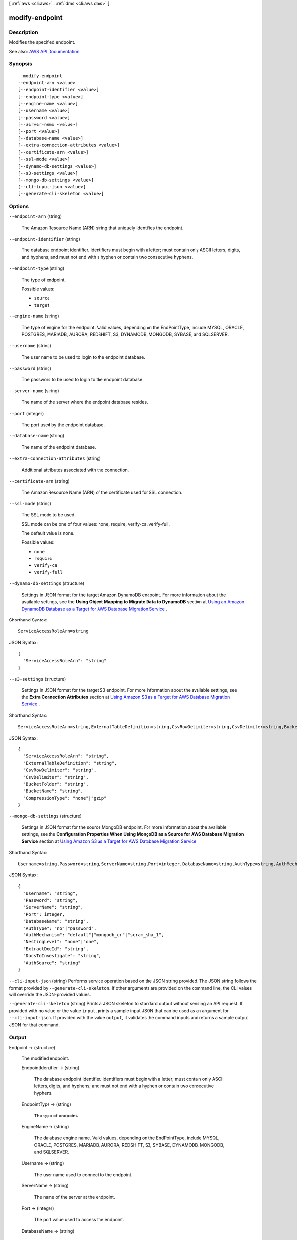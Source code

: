 [ :ref:`aws <cli:aws>` . :ref:`dms <cli:aws dms>` ]

.. _cli:aws dms modify-endpoint:


***************
modify-endpoint
***************



===========
Description
===========



Modifies the specified endpoint.



See also: `AWS API Documentation <https://docs.aws.amazon.com/goto/WebAPI/dms-2016-01-01/ModifyEndpoint>`_


========
Synopsis
========

::

    modify-endpoint
  --endpoint-arn <value>
  [--endpoint-identifier <value>]
  [--endpoint-type <value>]
  [--engine-name <value>]
  [--username <value>]
  [--password <value>]
  [--server-name <value>]
  [--port <value>]
  [--database-name <value>]
  [--extra-connection-attributes <value>]
  [--certificate-arn <value>]
  [--ssl-mode <value>]
  [--dynamo-db-settings <value>]
  [--s3-settings <value>]
  [--mongo-db-settings <value>]
  [--cli-input-json <value>]
  [--generate-cli-skeleton <value>]




=======
Options
=======

``--endpoint-arn`` (string)


  The Amazon Resource Name (ARN) string that uniquely identifies the endpoint.

  

``--endpoint-identifier`` (string)


  The database endpoint identifier. Identifiers must begin with a letter; must contain only ASCII letters, digits, and hyphens; and must not end with a hyphen or contain two consecutive hyphens.

  

``--endpoint-type`` (string)


  The type of endpoint.

  

  Possible values:

  
  *   ``source``

  
  *   ``target``

  

  

``--engine-name`` (string)


  The type of engine for the endpoint. Valid values, depending on the EndPointType, include MYSQL, ORACLE, POSTGRES, MARIADB, AURORA, REDSHIFT, S3, DYNAMODB, MONGODB, SYBASE, and SQLSERVER.

  

``--username`` (string)


  The user name to be used to login to the endpoint database.

  

``--password`` (string)


  The password to be used to login to the endpoint database.

  

``--server-name`` (string)


  The name of the server where the endpoint database resides.

  

``--port`` (integer)


  The port used by the endpoint database.

  

``--database-name`` (string)


  The name of the endpoint database.

  

``--extra-connection-attributes`` (string)


  Additional attributes associated with the connection.

  

``--certificate-arn`` (string)


  The Amazon Resource Name (ARN) of the certificate used for SSL connection.

  

``--ssl-mode`` (string)


  The SSL mode to be used.

   

  SSL mode can be one of four values: none, require, verify-ca, verify-full. 

   

  The default value is none.

  

  Possible values:

  
  *   ``none``

  
  *   ``require``

  
  *   ``verify-ca``

  
  *   ``verify-full``

  

  

``--dynamo-db-settings`` (structure)


  Settings in JSON format for the target Amazon DynamoDB endpoint. For more information about the available settings, see the **Using Object Mapping to Migrate Data to DynamoDB** section at `Using an Amazon DynamoDB Database as a Target for AWS Database Migration Service <http://docs.aws.amazon.com/dms/latest/userguide/CHAP_Target.DynamoDB.html>`_ . 

  



Shorthand Syntax::

    ServiceAccessRoleArn=string




JSON Syntax::

  {
    "ServiceAccessRoleArn": "string"
  }



``--s3-settings`` (structure)


  Settings in JSON format for the target S3 endpoint. For more information about the available settings, see the **Extra Connection Attributes** section at `Using Amazon S3 as a Target for AWS Database Migration Service <http://docs.aws.amazon.com/dms/latest/userguide/CHAP_Target.S3.html>`_ . 

  



Shorthand Syntax::

    ServiceAccessRoleArn=string,ExternalTableDefinition=string,CsvRowDelimiter=string,CsvDelimiter=string,BucketFolder=string,BucketName=string,CompressionType=string




JSON Syntax::

  {
    "ServiceAccessRoleArn": "string",
    "ExternalTableDefinition": "string",
    "CsvRowDelimiter": "string",
    "CsvDelimiter": "string",
    "BucketFolder": "string",
    "BucketName": "string",
    "CompressionType": "none"|"gzip"
  }



``--mongo-db-settings`` (structure)


  Settings in JSON format for the source MongoDB endpoint. For more information about the available settings, see the **Configuration Properties When Using MongoDB as a Source for AWS Database Migration Service** section at `Using Amazon S3 as a Target for AWS Database Migration Service <http://docs.aws.amazon.com/dms/latest/userguide/CHAP_Source.MongoDB.html>`_ . 

  



Shorthand Syntax::

    Username=string,Password=string,ServerName=string,Port=integer,DatabaseName=string,AuthType=string,AuthMechanism=string,NestingLevel=string,ExtractDocId=string,DocsToInvestigate=string,AuthSource=string




JSON Syntax::

  {
    "Username": "string",
    "Password": "string",
    "ServerName": "string",
    "Port": integer,
    "DatabaseName": "string",
    "AuthType": "no"|"password",
    "AuthMechanism": "default"|"mongodb_cr"|"scram_sha_1",
    "NestingLevel": "none"|"one",
    "ExtractDocId": "string",
    "DocsToInvestigate": "string",
    "AuthSource": "string"
  }



``--cli-input-json`` (string)
Performs service operation based on the JSON string provided. The JSON string follows the format provided by ``--generate-cli-skeleton``. If other arguments are provided on the command line, the CLI values will override the JSON-provided values.

``--generate-cli-skeleton`` (string)
Prints a JSON skeleton to standard output without sending an API request. If provided with no value or the value ``input``, prints a sample input JSON that can be used as an argument for ``--cli-input-json``. If provided with the value ``output``, it validates the command inputs and returns a sample output JSON for that command.



======
Output
======

Endpoint -> (structure)

  

  The modified endpoint.

  

  EndpointIdentifier -> (string)

    

    The database endpoint identifier. Identifiers must begin with a letter; must contain only ASCII letters, digits, and hyphens; and must not end with a hyphen or contain two consecutive hyphens.

    

    

  EndpointType -> (string)

    

    The type of endpoint.

    

    

  EngineName -> (string)

    

    The database engine name. Valid values, depending on the EndPointType, include MYSQL, ORACLE, POSTGRES, MARIADB, AURORA, REDSHIFT, S3, SYBASE, DYNAMODB, MONGODB, and SQLSERVER.

    

    

  Username -> (string)

    

    The user name used to connect to the endpoint.

    

    

  ServerName -> (string)

    

    The name of the server at the endpoint.

    

    

  Port -> (integer)

    

    The port value used to access the endpoint.

    

    

  DatabaseName -> (string)

    

    The name of the database at the endpoint.

    

    

  ExtraConnectionAttributes -> (string)

    

    Additional connection attributes used to connect to the endpoint.

    

    

  Status -> (string)

    

    The status of the endpoint.

    

    

  KmsKeyId -> (string)

    

    The KMS key identifier that will be used to encrypt the connection parameters. If you do not specify a value for the KmsKeyId parameter, then AWS DMS will use your default encryption key. AWS KMS creates the default encryption key for your AWS account. Your AWS account has a different default encryption key for each AWS region.

    

    

  EndpointArn -> (string)

    

    The Amazon Resource Name (ARN) string that uniquely identifies the endpoint.

    

    

  CertificateArn -> (string)

    

    The Amazon Resource Name (ARN) used for SSL connection to the endpoint.

    

    

  SslMode -> (string)

    

    The SSL mode used to connect to the endpoint.

     

    SSL mode can be one of four values: none, require, verify-ca, verify-full. 

     

    The default value is none.

    

    

  ExternalId -> (string)

    

    Value returned by a call to create-endpoint that can be used for cross-account validation. Use it on a subsequent call to create-endpoint to create the endpoint with a cross-account. 

    

    

  DynamoDbSettings -> (structure)

    

    The settings for the target DynamoDB database. For more information, see the ``DynamoDBSettings`` structure.

    

    ServiceAccessRoleArn -> (string)

      

      The Amazon Resource Name (ARN) used by the service access IAM role. 

      

      

    

  S3Settings -> (structure)

    

    The settings for the S3 target endpoint. For more information, see the ``s3-settings`` structure.

    

    ServiceAccessRoleArn -> (string)

      

      The Amazon Resource Name (ARN) used by the service access IAM role. 

      

      

    ExternalTableDefinition -> (string)

      

       

      

      

    CsvRowDelimiter -> (string)

      

      The delimiter used to separate rows in the source files. The default is a carriage return (\n). 

      

      

    CsvDelimiter -> (string)

      

      The delimiter used to separate columns in the source files. The default is a comma. 

      

      

    BucketFolder -> (string)

      

      An optional parameter to set a folder name in the S3 bucket. If provided, tables are created in the path bucketFolder/schema_name/table_name/. If this parameter is not specified, then the path used is schema_name/table_name/. 

      

      

    BucketName -> (string)

      

      The name of the S3 bucket. 

      

      

    CompressionType -> (string)

      

      An optional parameter to use GZIP to compress the target files. Set to GZIP to compress the target files. Set to NONE (the default) or do not use to leave the files uncompressed. 

      

      

    

  MongoDbSettings -> (structure)

    

    The settings for the MongoDB source endpoint. For more information, see the ``mongo-db-settings`` structure.

    

    Username -> (string)

      

      The user name you use to access the MongoDB source endpoint. 

      

      

    Password -> (string)

      

      The password for the user account you use to access the MongoDB source endpoint. 

      

      

    ServerName -> (string)

      

      The name of the server on the MongoDB source endpoint. 

      

      

    Port -> (integer)

      

      The port value for the MongoDB source endpoint. 

      

      

    DatabaseName -> (string)

      

      The database name on the MongoDB source endpoint. 

      

      

    AuthType -> (string)

      

      The authentication type you use to access the MongoDB source endpoint.

       

      Valid values: NO, PASSWORD 

       

      When NO is selected, user name and password parameters are not used and can be empty. 

      

      

    AuthMechanism -> (string)

      

      The authentication mechanism you use to access the MongoDB source endpoint.

       

      Valid values: DEFAULT, MONGODB_CR, SCRAM_SHA_1 

       

      DEFAULT – For MongoDB version 2.x, use MONGODB_CR. For MongoDB version 3.x, use SCRAM_SHA_1. This attribute is not used when authType=No.

      

      

    NestingLevel -> (string)

      

      Specifies either document or table mode. 

       

      Valid values: NONE, ONE

       

      Default value is NONE. Specify NONE to use document mode. Specify ONE to use table mode.

      

      

    ExtractDocId -> (string)

      

      Specifies the document ID. Use this attribute when ``NestingLevel`` is set to NONE. 

       

      Default value is false. 

      

      

    DocsToInvestigate -> (string)

      

      Indicates the number of documents to preview to determine the document organization. Use this attribute when ``NestingLevel`` is set to ONE. 

       

      Must be a positive value greater than 0. Default value is 1000.

      

      

    AuthSource -> (string)

      

      The MongoDB database name. This attribute is not used when ``authType=NO`` . 

       

      The default is admin.

      

      

    

  

